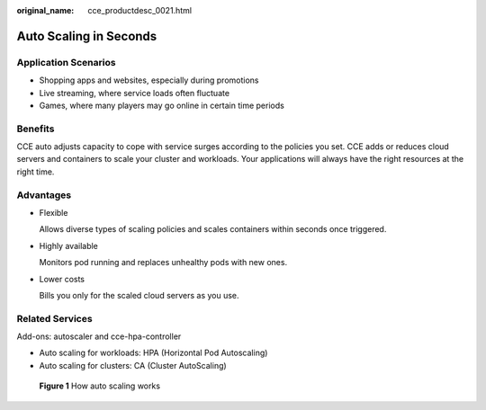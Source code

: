 :original_name: cce_productdesc_0021.html

.. _cce_productdesc_0021:

Auto Scaling in Seconds
=======================

Application Scenarios
---------------------

-  Shopping apps and websites, especially during promotions
-  Live streaming, where service loads often fluctuate
-  Games, where many players may go online in certain time periods

Benefits
--------

CCE auto adjusts capacity to cope with service surges according to the policies you set. CCE adds or reduces cloud servers and containers to scale your cluster and workloads. Your applications will always have the right resources at the right time.

Advantages
----------

-  Flexible

   Allows diverse types of scaling policies and scales containers within seconds once triggered.

-  Highly available

   Monitors pod running and replaces unhealthy pods with new ones.

-  Lower costs

   Bills you only for the scaled cloud servers as you use.

Related Services
----------------

Add-ons: autoscaler and cce-hpa-controller

-  Auto scaling for workloads: HPA (Horizontal Pod Autoscaling)
-  Auto scaling for clusters: CA (Cluster AutoScaling)


.. figure:: /_static/images/en-us_image_0000001697958210.png
   :alt: **Figure 1** How auto scaling works

   **Figure 1** How auto scaling works
